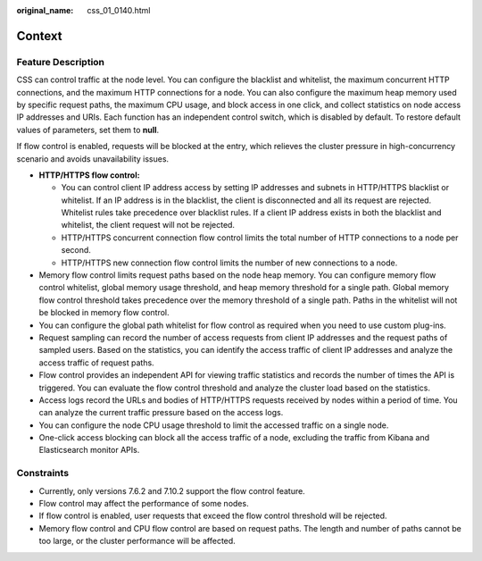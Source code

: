 :original_name: css_01_0140.html

.. _css_01_0140:

Context
=======

Feature Description
-------------------

CSS can control traffic at the node level. You can configure the blacklist and whitelist, the maximum concurrent HTTP connections, and the maximum HTTP connections for a node. You can also configure the maximum heap memory used by specific request paths, the maximum CPU usage, and block access in one click, and collect statistics on node access IP addresses and URIs. Each function has an independent control switch, which is disabled by default. To restore default values of parameters, set them to **null**.

If flow control is enabled, requests will be blocked at the entry, which relieves the cluster pressure in high-concurrency scenario and avoids unavailability issues.

-  **HTTP/HTTPS flow control:**

   -  You can control client IP address access by setting IP addresses and subnets in HTTP/HTTPS blacklist or whitelist. If an IP address is in the blacklist, the client is disconnected and all its request are rejected. Whitelist rules take precedence over blacklist rules. If a client IP address exists in both the blacklist and whitelist, the client request will not be rejected.
   -  HTTP/HTTPS concurrent connection flow control limits the total number of HTTP connections to a node per second.
   -  HTTP/HTTPS new connection flow control limits the number of new connections to a node.

-  Memory flow control limits request paths based on the node heap memory. You can configure memory flow control whitelist, global memory usage threshold, and heap memory threshold for a single path. Global memory flow control threshold takes precedence over the memory threshold of a single path. Paths in the whitelist will not be blocked in memory flow control.
-  You can configure the global path whitelist for flow control as required when you need to use custom plug-ins.
-  Request sampling can record the number of access requests from client IP addresses and the request paths of sampled users. Based on the statistics, you can identify the access traffic of client IP addresses and analyze the access traffic of request paths.
-  Flow control provides an independent API for viewing traffic statistics and records the number of times the API is triggered. You can evaluate the flow control threshold and analyze the cluster load based on the statistics.
-  Access logs record the URLs and bodies of HTTP/HTTPS requests received by nodes within a period of time. You can analyze the current traffic pressure based on the access logs.
-  You can configure the node CPU usage threshold to limit the accessed traffic on a single node.
-  One-click access blocking can block all the access traffic of a node, excluding the traffic from Kibana and Elasticsearch monitor APIs.

Constraints
-----------

-  Currently, only versions 7.6.2 and 7.10.2 support the flow control feature.
-  Flow control may affect the performance of some nodes.

-  If flow control is enabled, user requests that exceed the flow control threshold will be rejected.
-  Memory flow control and CPU flow control are based on request paths. The length and number of paths cannot be too large, or the cluster performance will be affected.
